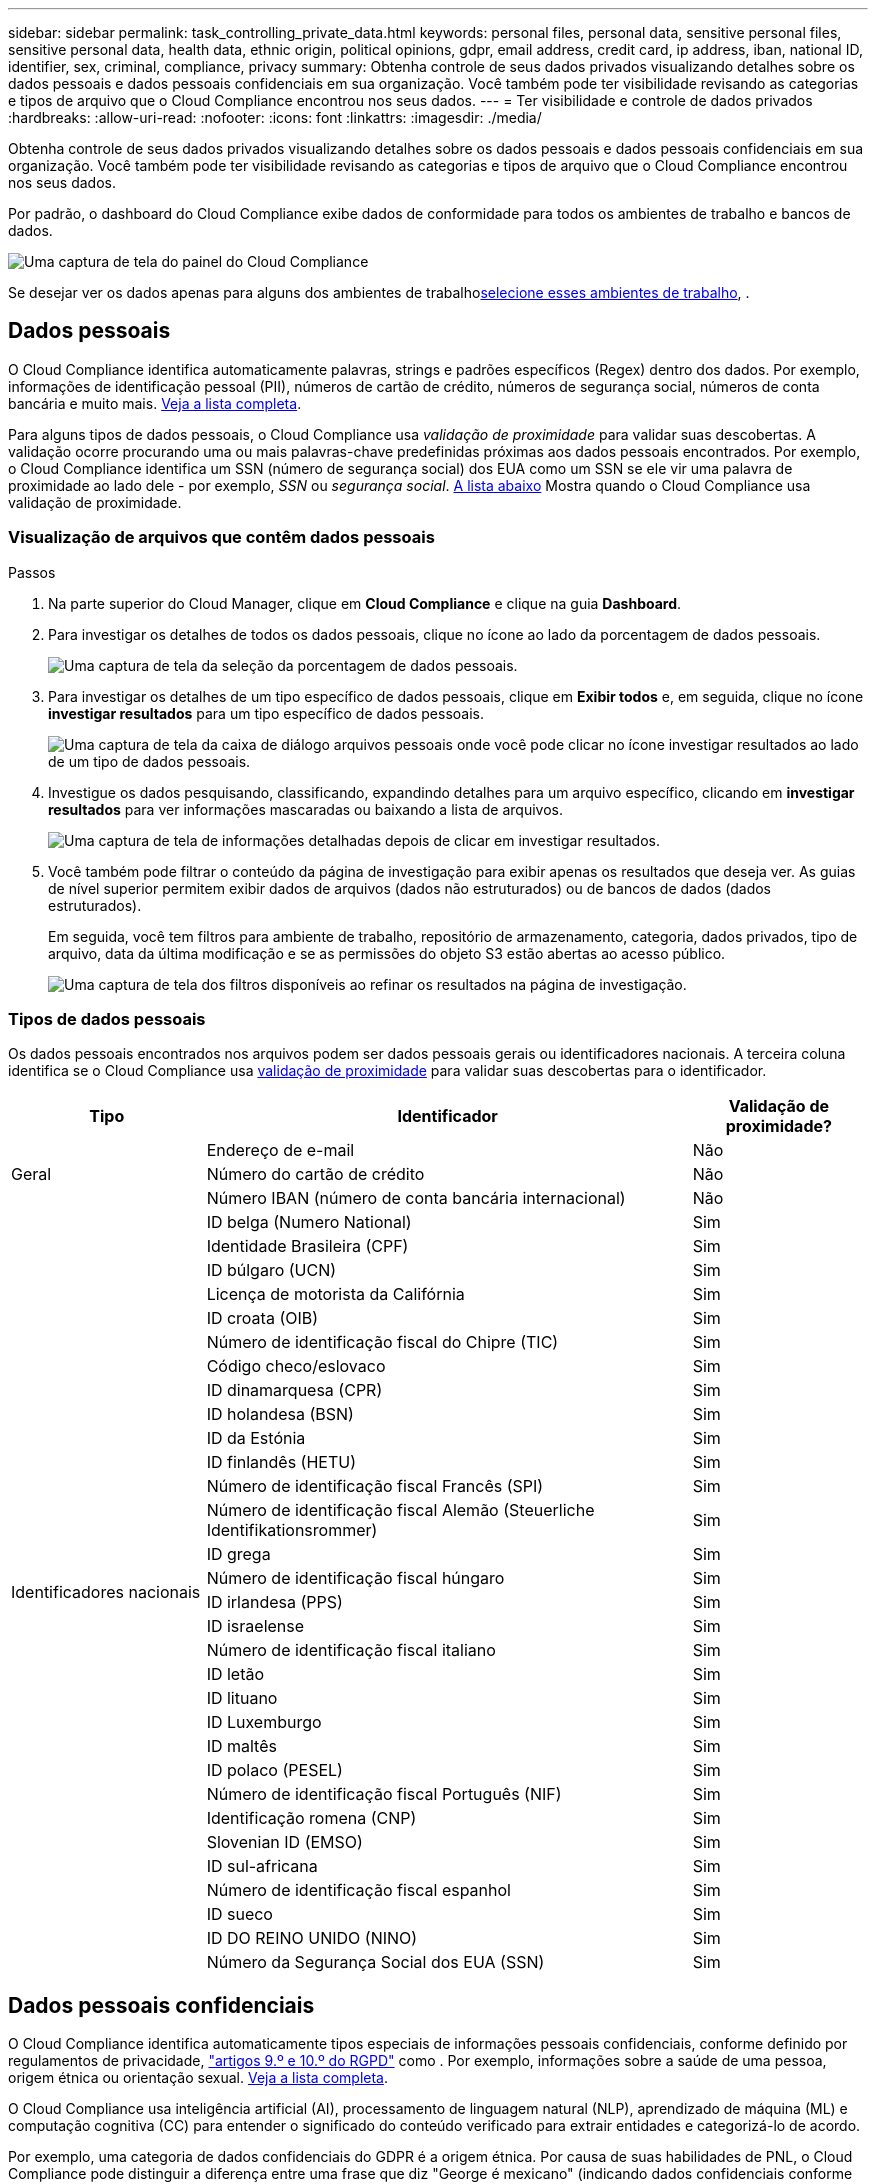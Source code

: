 ---
sidebar: sidebar 
permalink: task_controlling_private_data.html 
keywords: personal files, personal data, sensitive personal files, sensitive personal data, health data, ethnic origin, political opinions, gdpr, email address, credit card, ip address, iban, national ID, identifier, sex, criminal, compliance, privacy 
summary: Obtenha controle de seus dados privados visualizando detalhes sobre os dados pessoais e dados pessoais confidenciais em sua organização. Você também pode ter visibilidade revisando as categorias e tipos de arquivo que o Cloud Compliance encontrou nos seus dados. 
---
= Ter visibilidade e controle de dados privados
:hardbreaks:
:allow-uri-read: 
:nofooter: 
:icons: font
:linkattrs: 
:imagesdir: ./media/


[role="lead"]
Obtenha controle de seus dados privados visualizando detalhes sobre os dados pessoais e dados pessoais confidenciais em sua organização. Você também pode ter visibilidade revisando as categorias e tipos de arquivo que o Cloud Compliance encontrou nos seus dados.

Por padrão, o dashboard do Cloud Compliance exibe dados de conformidade para todos os ambientes de trabalho e bancos de dados.

image:screenshot_compliance_dashboard.png["Uma captura de tela do painel do Cloud Compliance"]

Se desejar ver os dados apenas para alguns dos ambientes de trabalho<<Visualização de dados de ambientes de trabalho específicos,selecione esses ambientes de trabalho>>, .



== Dados pessoais

O Cloud Compliance identifica automaticamente palavras, strings e padrões específicos (Regex) dentro dos dados. Por exemplo, informações de identificação pessoal (PII), números de cartão de crédito, números de segurança social, números de conta bancária e muito mais. <<Tipos de dados pessoais,Veja a lista completa>>.

Para alguns tipos de dados pessoais, o Cloud Compliance usa _validação de proximidade_ para validar suas descobertas. A validação ocorre procurando uma ou mais palavras-chave predefinidas próximas aos dados pessoais encontrados. Por exemplo, o Cloud Compliance identifica um SSN (número de segurança social) dos EUA como um SSN se ele vir uma palavra de proximidade ao lado dele - por exemplo, _SSN_ ou _segurança social_. <<Tipos de dados pessoais,A lista abaixo>> Mostra quando o Cloud Compliance usa validação de proximidade.



=== Visualização de arquivos que contêm dados pessoais

.Passos
. Na parte superior do Cloud Manager, clique em *Cloud Compliance* e clique na guia *Dashboard*.
. Para investigar os detalhes de todos os dados pessoais, clique no ícone ao lado da porcentagem de dados pessoais.
+
image:screenshot_compliance_personal.gif["Uma captura de tela da seleção da porcentagem de dados pessoais."]

. Para investigar os detalhes de um tipo específico de dados pessoais, clique em *Exibir todos* e, em seguida, clique no ícone *investigar resultados* para um tipo específico de dados pessoais.
+
image:screenshot_personal_files.gif["Uma captura de tela da caixa de diálogo arquivos pessoais onde você pode clicar no ícone investigar resultados ao lado de um tipo de dados pessoais."]

. Investigue os dados pesquisando, classificando, expandindo detalhes para um arquivo específico, clicando em *investigar resultados* para ver informações mascaradas ou baixando a lista de arquivos.
+
image:screenshot_compliance_investigation_page.gif["Uma captura de tela de informações detalhadas depois de clicar em investigar resultados."]

. Você também pode filtrar o conteúdo da página de investigação para exibir apenas os resultados que deseja ver. As guias de nível superior permitem exibir dados de arquivos (dados não estruturados) ou de bancos de dados (dados estruturados).
+
Em seguida, você tem filtros para ambiente de trabalho, repositório de armazenamento, categoria, dados privados, tipo de arquivo, data da última modificação e se as permissões do objeto S3 estão abertas ao acesso público.

+
image:screenshot_compliance_investigation_filtered.png["Uma captura de tela dos filtros disponíveis ao refinar os resultados na página de investigação."]





=== Tipos de dados pessoais

Os dados pessoais encontrados nos arquivos podem ser dados pessoais gerais ou identificadores nacionais. A terceira coluna identifica se o Cloud Compliance usa <<Dados pessoais,validação de proximidade>> para validar suas descobertas para o identificador.

[cols="20,50,18"]
|===
| Tipo | Identificador | Validação de proximidade? 


.3+| Geral | Endereço de e-mail | Não 


| Número do cartão de crédito | Não 


| Número IBAN (número de conta bancária internacional) | Não 


.31+| Identificadores nacionais | ID belga (Numero National) | Sim 


| Identidade Brasileira (CPF) | Sim 


| ID búlgaro (UCN) | Sim 


| Licença de motorista da Califórnia | Sim 


| ID croata (OIB) | Sim 


| Número de identificação fiscal do Chipre (TIC) | Sim 


| Código checo/eslovaco | Sim 


| ID dinamarquesa (CPR) | Sim 


| ID holandesa (BSN) | Sim 


| ID da Estónia | Sim 


| ID finlandês (HETU) | Sim 


| Número de identificação fiscal Francês (SPI) | Sim 


| Número de identificação fiscal Alemão (Steuerliche Identifikationsrommer) | Sim 


| ID grega | Sim 


| Número de identificação fiscal húngaro | Sim 


| ID irlandesa (PPS) | Sim 


| ID israelense | Sim 


| Número de identificação fiscal italiano | Sim 


| ID letão | Sim 


| ID lituano | Sim 


| ID Luxemburgo | Sim 


| ID maltês | Sim 


| ID polaco (PESEL) | Sim 


| Número de identificação fiscal Português (NIF) | Sim 


| Identificação romena (CNP) | Sim 


| Slovenian ID (EMSO) | Sim 


| ID sul-africana | Sim 


| Número de identificação fiscal espanhol | Sim 


| ID sueco | Sim 


| ID DO REINO UNIDO (NINO) | Sim 


| Número da Segurança Social dos EUA (SSN) | Sim 
|===


== Dados pessoais confidenciais

O Cloud Compliance identifica automaticamente tipos especiais de informações pessoais confidenciais, conforme definido por regulamentos de privacidade, https://eur-lex.europa.eu/legal-content/EN/TXT/HTML/?uri=CELEX:32016R0679&from=EN#d1e2051-1-1["artigos 9.º e 10.º do RGPD"^] como . Por exemplo, informações sobre a saúde de uma pessoa, origem étnica ou orientação sexual. <<Tipos de dados pessoais sensíveis,Veja a lista completa>>.

O Cloud Compliance usa inteligência artificial (AI), processamento de linguagem natural (NLP), aprendizado de máquina (ML) e computação cognitiva (CC) para entender o significado do conteúdo verificado para extrair entidades e categorizá-lo de acordo.

Por exemplo, uma categoria de dados confidenciais do GDPR é a origem étnica. Por causa de suas habilidades de PNL, o Cloud Compliance pode distinguir a diferença entre uma frase que diz "George é mexicano" (indicando dados confidenciais conforme especificado no artigo 9 do GDPR), em comparação com "George está comendo comida mexicana".


NOTE: Apenas o inglês é suportado durante a digitalização de dados pessoais confidenciais. O suporte para mais idiomas será adicionado mais tarde.



=== Visualização de arquivos que contêm dados pessoais confidenciais

.Passos
. Na parte superior do Cloud Manager, clique em *Cloud Compliance*.
. Para investigar os detalhes de todos os dados pessoais confidenciais, clique no ícone ao lado da porcentagem de dados pessoais confidenciais.
+
image:screenshot_compliance_sensitive_personal.gif["Uma captura de tela da seleção da porcentagem de dados pessoais confidenciais."]

. Para investigar os detalhes de um tipo específico de dados pessoais confidenciais, clique em *Exibir todos* e, em seguida, clique no ícone *investigar resultados* para um tipo específico de dados pessoais confidenciais.
+
image:screenshot_sensitive_personal_files.gif["Uma captura de tela da caixa de diálogo arquivos pessoais confidenciais, onde você pode clicar no ícone investigar resultados ao lado de um tipo de dados pessoais."]

. Investigue os dados pesquisando, classificando, expandindo detalhes para um arquivo específico, clicando em *investigar resultados* para ver informações mascaradas ou baixando a lista de arquivos.




=== Tipos de dados pessoais sensíveis

Os dados pessoais confidenciais que o Cloud Compliance pode encontrar nos arquivos incluem o seguinte:

Referência de procedimentos criminais:: Dados relativos às condenações e infrações penais de uma pessoa singular.
Etnia de referência:: Dados relativos à origem racial ou étnica de uma pessoa singular.
Referência de Saúde:: Dados relativos à saúde de uma pessoa singular.
Códigos médicos CID-9-CM:: Códigos utilizados na indústria médica e de saúde.
Códigos médicos CID-10-CM:: Códigos utilizados na indústria médica e de saúde.
Referência de crenças filosóficas:: Dados relativos às crenças filosóficas de uma pessoa natural.
Referência de crenças religiosas:: Dados relativos às crenças religiosas de uma pessoa natural.
Vida sexual ou Orientação Referência:: Dados relativos à vida sexual ou orientação sexual de uma pessoa natural.




== Categorias

O Cloud Compliance pega os dados que digitalizou e os divide em diferentes tipos de categorias. Categorias são tópicos baseados na análise de IA do conteúdo e metadados de cada arquivo. <<Tipos de categorias,Veja a lista de categorias>>.

As categorias podem ajudá-lo a entender o que está acontecendo com seus dados, mostrando os tipos de informações que você tem. Por exemplo, uma categoria como currículos ou contratos de funcionários pode incluir dados confidenciais. Ao investigar os resultados, você pode descobrir que os contratos de funcionários são armazenados em um local inseguro. Você pode então corrigir esse problema.


NOTE: Apenas o inglês é suportado para categorias. O suporte para mais idiomas será adicionado mais tarde.



=== Visualizar ficheiros por categorias

.Passos
. Na parte superior do Cloud Manager, clique em *Cloud Compliance*.
. Clique no ícone *investigar resultados* para uma das 4 categorias principais diretamente da tela principal ou clique em *Exibir tudo* e, em seguida, clique no ícone de qualquer uma das categorias.
+
image:screenshot_categories.gif["Uma captura de tela da caixa de diálogo categorias onde você pode clicar no ícone investigar resultados ao lado de uma categoria."]

. Investigue os dados pesquisando, classificando, expandindo detalhes para um arquivo específico, clicando em *investigar resultados* para ver informações mascaradas ou baixando a lista de arquivos.




=== Tipos de categorias

O Cloud Compliance categoriza seus dados da seguinte forma:

Finanças::
+
--
* Balanços
* Ordens compra
* Faturas
* Relatórios trimestrais


--
HR::
+
--
* Verificações de fundo
* Planos de compensação
* Contratos de funcionários
* Avaliações de funcionários
* Saúde
* Retoma


--
Legal::
+
--
* NDAs
* Contratos fornecedor-cliente


--
Marketing::
+
--
* Campanhas
* Conferências


--
Operações::
+
--
* Relatórios de auditoria


--
Vendas::
+
--
* Ordens vendas


--
Serviços::
+
--
* RFI
* RFP
* SOW
* Formação


--
Suporte::
+
--
* Reclamações e bilhetes


--
Categorias de metadados::
+
--
* Dados da aplicação
* Arquivar ficheiros
* Áudio
* Dados de aplicações empresariais
* Ficheiros CAD
* Código
* Banco de dados e arquivos de índice
* Arquivos de design
* Dados do aplicativo de e-mail
* Executáveis
* Dados de aplicações financeiras
* Dados da aplicação de integridade
* Imagens
* Registos
* Documentos diversos
* Apresentações diversas
* Folhas de cálculo diversas
* Vídeos


--




== Tipos de ficheiros

O Cloud Compliance coleta os dados que digitalizou e os divide por tipo de arquivo. A revisão dos tipos de arquivo pode ajudá-lo a controlar seus dados confidenciais, porque você pode descobrir que certos tipos de arquivo não estão armazenados corretamente. <<Tipos de arquivos,Veja a lista de tipos de arquivo>>.

Por exemplo, você pode estar armazenando arquivos CAD que incluem informações muito confidenciais sobre sua organização. Se eles não estiverem protegidos, você poderá assumir o controle dos dados confidenciais restringindo permissões ou movendo os arquivos para outro local.



=== Exibindo tipos de arquivo

.Passos
. Na parte superior do Cloud Manager, clique em *Cloud Compliance*.
. Clique no ícone *investigar resultados* para um dos 4 principais tipos de arquivo diretamente da tela principal ou clique em *Exibir tudo* e, em seguida, clique no ícone para qualquer um dos tipos de arquivo.
+
image:screenshot_file_types.gif["Uma captura de tela da caixa de diálogo tipos de arquivo, onde você pode clicar no ícone investigar resultados ao lado de um tipo de arquivo."]

. Investigue os dados pesquisando, classificando, expandindo detalhes para um arquivo específico, clicando em *investigar resultados* para ver informações mascaradas ou baixando a lista de arquivos.




=== Tipos de arquivos

O Cloud Compliance verifica todos os arquivos para obter informações sobre categorias e metadados e exibe todos os tipos de arquivo na seção tipos de arquivo do painel.

Mas quando o Cloud Compliance deteta informações pessoais identificáveis (PII), ou quando realiza uma pesquisa DSAR, apenas os seguintes formatos de arquivo são suportados: .PDF, .DOCX, .DOC, .PPTX, .XLS, .XLSX, .CSV, .TXT, .RTF e .JSON.



== Visualização de dados de ambientes de trabalho específicos

Você pode filtrar o conteúdo do dashboard do Cloud Compliance para ver os dados de conformidade de todos os ambientes de trabalho e bancos de dados ou apenas para ambientes de trabalho específicos.

Quando você filtra o painel, o Cloud Compliance escoa os dados de conformidade e os relatórios apenas para os ambientes de trabalho selecionados.

.Passos
. Clique no menu suspenso filtro, selecione os ambientes de trabalho para os quais deseja exibir dados e clique em *Exibir*.
+
image:screenshot_cloud_compliance_filter.gif[""]





== Precisão das informações encontradas

A NetApp não pode garantir 100% de precisão dos dados pessoais e dados pessoais confidenciais que o Cloud Compliance identifica. Deve sempre validar as informações através da revisão dos dados.

Com base em nossos testes, a tabela abaixo mostra a precisão das informações encontradas pelo Cloud Compliance. Nós quebramos isso por _precisão_ e _recall_:

Precisão:: A probabilidade de que o Cloud Compliance encontre tenha sido identificado corretamente. Por exemplo, uma taxa de precisão de 90% para dados pessoais significa que 9 em cada 10 arquivos identificados como contendo informações pessoais, contêm informações pessoais. 1 de 10 arquivos seria um falso positivo.
Recolha:: A probabilidade de o Cloud Compliance encontrar o que deveria. Por exemplo, uma taxa de recall de 70% para dados pessoais significa que o Cloud Compliance pode identificar 7 em cada 10 arquivos que realmente contêm informações pessoais em sua organização. O Cloud Compliance perderia 30% dos dados, e isso não aparecerá no painel.


O Cloud Compliance está em uma versão de disponibilidade controlada e estamos constantemente melhorando a precisão de nossos resultados. Essas melhorias estarão disponíveis automaticamente em futuras versões do Cloud Compliance.

[cols="25,20,20"]
|===
| Tipo | Precisão | Recolha 


| Dados pessoais - Geral | 90%-95% | 60%-80% 


| Dados pessoais - identificadores de país | 30%-60% | 40%-60% 


| Dados pessoais confidenciais | 80%-95% | 20%-30% 


| Categorias | 90%-97% | 60%-80% 
|===


== O que está incluído em cada relatório de lista de arquivos (arquivo CSV)

A partir de cada página de investigação, você pode baixar listas de arquivos (em formato CSV) que incluem detalhes sobre os arquivos identificados. Se houver mais de 10.000 resultados, apenas os 10.000 primeiros aparecem na lista.

Cada lista de arquivos inclui as seguintes informações:

* Nome do ficheiro
* Tipo de localização
* Ambiente de trabalho
* Repositório de storage
* Protocolo
* Caminho do ficheiro
* Tipo de ficheiro
* Categoria
* Informações pessoais
* Informações pessoais sensíveis
* Data de deteção de eliminação
+
Uma data de deteção de exclusão identifica a data em que o arquivo foi excluído ou movido. Isso permite que você identifique quando os arquivos confidenciais foram movidos. Os arquivos excluídos não fazem parte da contagem de números de arquivo que aparece no painel ou na página de investigação. Os arquivos só aparecem nos relatórios CSV.


